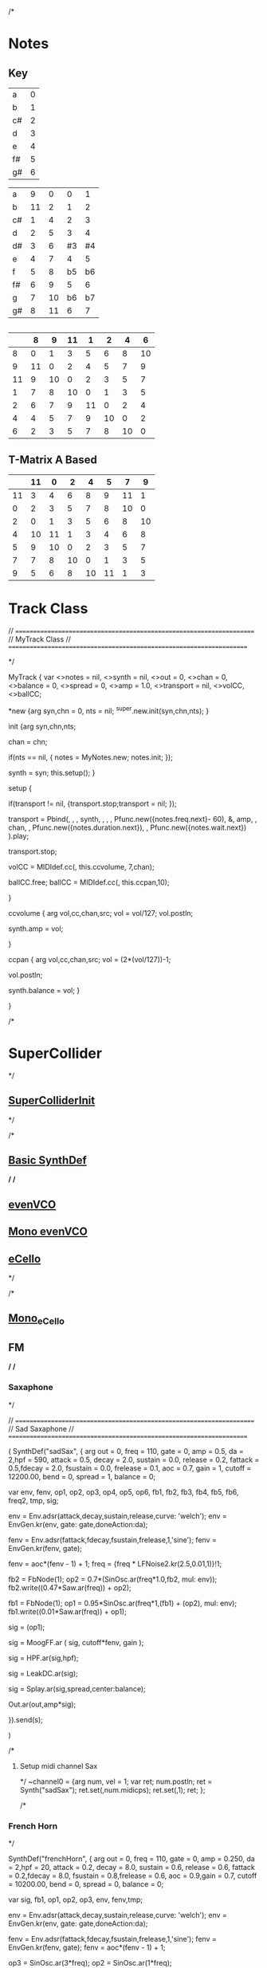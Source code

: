 /*
* Notes
** Key
| a  | 0 |
| b  | 1 |
| c# | 2 |
| d  | 3 |
| e  | 4 |
| f# | 5 |
| g# | 6 |

|----+----+----+----+----|
| a  |  9 |  0 |  0 |  1 |
| b  | 11 |  2 |  1 |  2 |
| c# |  1 |  4 |  2 |  3 |
| d  |  2 |  5 |  3 |  4 |
| d# |  3 |  6 | #3 | #4 |
| e  |  4 |  7 |  4 |  5 |
| f  |  5 |  8 | b5 | b6 |
| f# |  6 |  9 |  5 |  6 |
| g  |  7 | 10 | b6 | b7 |
| g# |  8 | 11 |  6 |  7 |
|----+----+----+----+----|


** 
|----+----+----+----+----+----+----+----|
|    |  8 |  9 | 11 |  1 |  2 |  4 |  6 |
|----+----+----+----+----+----+----+----|
|  8 |  0 |  1 |  3 |  5 |  6 |  8 | 10 |
|  9 | 11 |  0 |  2 |  4 |  5 |  7 |  9 |
| 11 |  9 | 10 |  0 |  2 |  3 |  5 |  7 |
|  1 |  7 |  8 | 10 |  0 |  1 |  3 |  5 |
|  2 |  6 |  7 |  9 | 11 |  0 |  2 |  4 |
|  4 |  4 |  5 |  7 |  9 | 10 |  0 |  2 |
|  6 |  2 |  3 |  5 |  7 |  8 | 10 |  0 |
|----+----+----+----+----+----+----+----|

** T-Matrix A Based
|----+----+----+----+----+----+----+----|
|    | 11 |  0 |  2 |  4 |  5 |  7 |  9 |
|----+----+----+----+----+----+----+----|
| 11 |  3 |  4 |  6 |  8 |  9 | 11 |  1 |
|  0 |  2 |  3 |  5 |  7 |  8 | 10 |  0 |
|  2 |  0 |  1 |  3 |  5 |  6 |  8 | 10 |
|  4 | 10 | 11 |  1 |  3 |  4 |  6 |  8 |
|  5 |  9 | 10 |  0 |  2 |  3 |  5 |  7 |
|  7 |  7 |  8 | 10 |  0 |  1 |  3 |  5 |
|  9 |  5 |  6 |  8 | 10 | 11 |  1 |  3 |
|----+----+----+----+----+----+----+----|


* Track Class

// =====================================================================
// MyTrack Class
// =====================================================================

*/

MyTrack {
  var <>notes = nil,     <>synth = nil, <>out = 0,
    <>chan = 0,  <>balance = 0, <>spread = 0,
    <>amp = 1.0, <>transport = nil,
    <>volCC,<>ballCC;

  *new {arg syn,chn = 0, nts = nil;
    ^super.new.init(syn,chn,nts);
  }

  init {arg syn,chn,nts;

    chan = chn;

    if(nts == nil,
      {
	notes = MyNotes.new;
	notes.init;
      });

    synth = syn;
    this.setup();
  }


  setup {

    if(transport != nil,
      {transport.stop;transport = nil; });

    transport = Pbind(\type, \midi,
		      \midiout, synth,
		      \midicmd, \noteOn,
		      \note,  Pfunc.new({notes.freq.next}- 60),
		      \amp, amp,
		      \chan, chan,
		      \sustain, Pfunc.new({notes.duration.next}),
		      \dur, Pfunc.new({notes.wait.next})
		      ).play;

    transport.stop;

    volCC = MIDIdef.cc(\volume, this.ccvolume, 7,chan);

    ballCC.free;
    ballCC = MIDIdef.cc(\pan, this.ccpan,10);
    
  }

  ccvolume {
    arg vol,cc,chan,src;
    vol = vol/127;
    vol.postln;

    synth.amp = vol;

  }

  ccpan {
    arg vol,cc,chan,src;
    vol = (2*(vol/127))-1;

    vol.postln;

    synth.balance = vol;
  }


}




/*
* SuperCollider
*/
** [[file:include/superInit.sc][SuperColliderInit]]
*/

/*
** [[file:include/synths/basic.sc][Basic SynthDef]]
*/
/*
** [[file:include/synths/evenVCO.sc][evenVCO]]
** [[file:include/synths/mono_evenVCO.sc][Mono evenVCO]]
** [[file:include/synths/eCello.sc][eCello]]
 */


/*
** [[file:include/synths/mono_eCello.sc][Mono_eCello]]

** FM

*/
/*
*** Saxaphone
*/

// =====================================================================
// Sad Saxaphone
// =====================================================================

(
SynthDef("sadSax",
	{
		arg out = 0, freq = 110, gate = 0, amp = 0.5, da = 2,hpf = 590,
		attack = 0.5, decay = 2.0, sustain = 0.0, release = 0.2,
		fattack = 0.5,fdecay = 2.0, fsustain = 0.0,
		frelease = 0.1, aoc = 0.7, gain = 1, cutoff = 12200.00,
		bend = 0, spread = 1, balance = 0;

		var env, fenv, op1, op2, op3, op4, op5, op6,
		fb1, fb2, fb3, fb4, fb5, fb6, freq2, tmp,
		sig;

		env  = Env.adsr(attack,decay,sustain,release,curve: 'welch');
		env = EnvGen.kr(env, gate: gate,doneAction:da);

		fenv = Env.adsr(fattack,fdecay,fsustain,frelease,1,'sine');
		fenv = EnvGen.kr(fenv, gate);

		fenv = aoc*(fenv - 1) + 1;
	    freq = {freq * LFNoise2.kr(2.5,0.01,1)}!1;
		
		fb2 = FbNode(1);
		op2 = 0.7*(SinOsc.ar(freq*1.0,fb2, mul: env));
		fb2.write((0.47*Saw.ar(freq)) + op2);

		fb1 = FbNode(1);
		op1 = 0.95*SinOsc.ar(freq*1,(fb1) + (op2), mul: env);
		fb1.write((0.01*Saw.ar(freq)) + op1);

		sig = (op1);
		
	sig = MoogFF.ar
	(
		sig,
		cutoff*fenv,
		gain
	);

		sig = HPF.ar(sig,hpf);

		sig = LeakDC.ar(sig);

		sig = Splay.ar(sig,spread,center:balance);

		Out.ar(out,amp*sig);

}).send(s);

)



/*
**** Setup midi channel Sax
*/
~channel0 = {arg num, vel = 1;
	     var ret;
	     num.postln;
	     ret = Synth("sadSax");
	     ret.set(\freq,num.midicps);
	     ret.set(\gate,1);
	     ret;
};




/*
*** French Horn
*/

SynthDef("frenchHorn",
	  {
	    arg out = 0, freq = 110, gate = 0, amp = 0.250, da = 2,hpf = 20,
	        attack = 0.2, decay = 8.0, sustain = 0.6, release = 0.6,
	        fattack = 0.2,fdecay = 8.0, fsustain = 0.8,frelease = 0.6,
	        aoc = 0.9,gain = 0.7, cutoff = 10200.00,
	        bend = 0, spread = 0, balance = 0;
	
	    var sig, fb1, op1, op2, op3, env, fenv,tmp;

	    env  = Env.adsr(attack,decay,sustain,release,curve: 'welch');
	    env = EnvGen.kr(env, gate: gate,doneAction:da);

	    fenv = Env.adsr(fattack,fdecay,fsustain,frelease,1,'sine');
	    fenv = EnvGen.kr(fenv, gate);
	    fenv = aoc*(fenv - 1) + 1;
	    
		op3 = SinOsc.ar(3*freq);
	    op2 = SinOsc.ar(1*freq);

		  //		tmp = MouseX.kr(0,2).poll;
	    fb1 = FbNode(1);
	    op1 = SinOsc.ar(freq,(op2*1.35) + fb1 + (0.0637501*op3));	  
	    fb1.write(0.3* op1);	  	 
	    sig = env*op1;

		  
	    sig = RLPF.ar
	      (
	       sig,
	       cutoff*fenv,
	       gain
	       );
			  
	    sig = HPF.ar(sig,hpf);
		  
		  //	    sig = FreeVerb.ar(sig,0.33); // fan out...
		  
	    sig = LeakDC.ar(sig);
		  
	    sig = Splay.ar(sig,spread,center:balance);

	    Out.ar(out,amp*sig);
		  
	  }).send(s);



/*
**** Setup midi channel Sax
*/
~channel0 = {arg num, vel = 1;
	     var ret;
	     num.postln;
	     ret = Synth("frenchHorn");
	     ret.set(\freq,num.midicps);
	     ret.set(\gate,1);
	     ret;
};





/*
*** Carriers and Modulators
    Dividing the "fm" synth def into two pieces, a synthdef for a modulator and a 
    synthdef for the carrier, gives more functionality - carrier signals can shaped by two 
    or more modulators.

*/



(

 SynthDef("carrier", { arg inbus = 2, outbus = 0, freq = 440, carPartial = 1, mul = 0.2,
       attack = 0, decay = 0, sustain = 1, release = 0, da = 2;

     var mod,car,env;

     env  = Env.adsr(attack,decay,sustain,release,curve: 'welch');
     
     env = EnvGen.ar(env, gate: gate,doneAction:da);

     mod = In.ar(inbus, 1);

     Out.ar(

	    outbus,

	    SinOsc.ar((freq * carPartial) + mod, 0, mul*env);

	    )

       }).load(s);



 SynthDef("modulator", { arg outbus = 2, freq, modPartial = 1, index = 3,
       attack = 0, decay = 0, sustain = 1, release = 0, da = 2;

     var env;

     env  = Env.adsr(attack,decay,sustain,release,curve: 'welch');
     
     env = EnvGen.ar(env, gate: gate,doneAction:da);

     
     Out.ar(

	    outbus,

	    SinOsc.ar(freq * modPartial, 0, freq) 

	    * 

	    LFNoise1.kr(Rand(3, 6).reciprocal).abs 

	    * 

	    index

	    )

       }).load(s);

)



(

var freq = 440;

// modulators for the left channel

Synth.head(s, "modulator", [\outbus, 2, \freq, freq, \modPartial, 0.649, \index, 2]);

Synth.head(s, "modulator", [\outbus, 2, \freq, freq, \modPartial, 1.683, \index, 2.31]);



// modulators for the right channel

Synth.head(s, "modulator", [\outbus, 4, \freq, freq, \modPartial, 0.729, \index, 1.43]);

Synth.head(s, "modulator", [\outbus, 4, \freq, freq, \modPartial, 2.19, \index, 1.76]);



// left and right channel carriers

Synth.tail(s, "carrier", [\inbus, 2, \outbus, 0, \freq, freq, \carPartial, 1]);

Synth.tail(s, "carrier", [\inbus, 4, \outbus, 1, \freq, freq, \carPartial, 0.97]);

)



(

s.queryAllNodes;

)

*/
/*
** Formants
*/

SynthDef("formant", {
    arg freq = 55, out = 0, amp = 0.5, da = 2, gate = 0,
      spread = 1, balance = 0, hpf = 420,bend = 0,
      attack = 1, decay = 2.50, sustain = 0.4, release = 0.75,
      fattack = 1, fdecay= 2.5,fsustain = 0.4,gain = 1,
      frelease = 0.5, aoc = 0.5, cutoff = 1500.00;

    var sig,sig2, env,fenv,  fb1, freq2;

    env  = Env.adsr(attack,decay,sustain,release);
	
    fenv = Env.adsr(fattack,fdecay,fsustain,frelease);
    fenv = EnvGen.kr(fenv, gate: gate,doneAction:da);
    fenv = aoc*(fenv - 1) + 1;

	//    freq = {freq  * bend.midiratio * LFNoise2.kr(1.0,0.0035,1)}!1;

    fb1 = FbNode(1);
    sig = Formant.ar(freq, freq*3, freq*3.75) + (0.15*fb1);
	
    fb1.write(sig);
	
    sig = sig*EnvGen.kr(env, gate: gate,doneAction:da);
	
    sig = MoogFF.ar
      (
       sig,
       cutoff*fenv,
       gain
       );
	
    sig = HPF.ar(sig,hpf);
	
    sig = LeakDC.ar(sig);
	
    sig = Splay.ar(sig,spread,center:balance);

    Out.ar(out,sig * amp);

  }).send(s);



/*
*** Midi Setup
*/

~channel0 = {arg num, vel = 1;
	     var ret;
	     num.postln;
	     ret = Synth("formant");
	     ret.set(\freq,num.midicps);
	     ret.set(\gate,1);
	     ret;
};


~channel0off = {arg num,vel;^nil;};

** Read Midi file
   SCHEDULED: <2019-05-07 Tue>
 */
/* Sébastien Clara - Janvier 2016


   Import a midi file on 3 Arrays : notes, durations & dates


   !!!!!!!!!!!!!!!!!!!!!!!!!!!!!!!!!!!!!!!!!!!!!!!!!!!!!!!!!
   Put or link this file in a specific directories
   Typical user-specific extension directories :
   OSX:	~/Library/Application Support/SuperCollider/Extensions/
   Linux: 	~/.local/share/SuperCollider/Extensions/

   !!!!!!!!!!!!!!!!!!!!!!!!!!!!!!!!!!!!!!!!!!!!!!!!!!!!!!!!!
   Dependence : wslib on Quarks

   !!!!!!!!!!!!!!!!!!!!!!!!!!!!!!!!!!!!!!!!!!!!!!!!!!!!!!!!!
   typeMidi => For noteOn & noteOff information.
   But with MuseScore, we don't have. So put typeMidi to 1.
   See the examples below.

*/

ImportMidiFile {
  *new {	arg file, typeMidi=0;

    var midiFile;
    var notes, durees, dates;
    var on, off, datesIndex;

    midiFile = SimpleMIDIFile.read(file);

    if (typeMidi == 0,{
	midiFile.noteEvents.do({ |i| if(i[2] == \noteOn,
	  {on = on.add(i)},
	  {off = off.add(i)})
	      });
      },{
	midiFile.noteEvents.do({ |i| if(i[5] != 0,
	  {on = on.add(i)},
	  {off = off.add(i)})
	      });
      });


    datesIndex = on.collect({|i| i[1]});

    datesIndex.asSet.asArray.sort.do({|date|
	  var indices;
	indices =  datesIndex.indicesOfEqual(date);

	notes = notes.add( indices.collect({|i| on[i][4]}) );

	durees = durees.add( indices.collect({|i|
		var offIndice, duree;
	      offIndice = off.collect({|j| j[4]}).detectIndex({|j| j == on[i][4]});
	      duree = off[offIndice][1] - on[i][1];
	      off.removeAt(offIndice);
	      duree;
	    }) );

	dates = dates.add( date );
      });



    ^[notes, durees, dates];
  }
}

/*
//////////////////////////////////////////////////////////////////////////
//	Usage :

m = SimpleMIDIFile.read("~/Desktop/bwv772.mid");
m.noteEvents.collect({ |i| i.postln }); ""
/*
[ 1, 97, noteOn, 0, 60, 127 ]
[ 1, 265, noteOff, 0, 60, 127 ]
[ 1, 278, noteOn, 2, 62, 127 ]
[ 1, 446, noteOff, 2, 62, 127 ]
*/
// => typeMidi by default

// notes, durations, dates <=
# n, d, t = ImportMidiFile("~/Desktop/bwv772.mid");

n
d
t


m = SimpleMIDIFile.read("~/Desktop/cadence.mid");
m.noteEvents.collect({ |i| i.postln }); ""
					/*
					  [ 0, 0, noteOn, 0, 72, 73 ]
					  [ 0, 479, noteOn, 0, 72, 0 ]
					  [ 0, 480, noteOn, 0, 69, 69 ]
					  [ 0, 959, noteOn, 0, 69, 0 ]
					*/
					// => typeMidi != 0 !!!!!!!!!!!!!!

					// notes, durations, dates <=
# n, d, t = ImportMidiFile("~/Desktop/cadence.mid", 1);

n
d
t

*/
